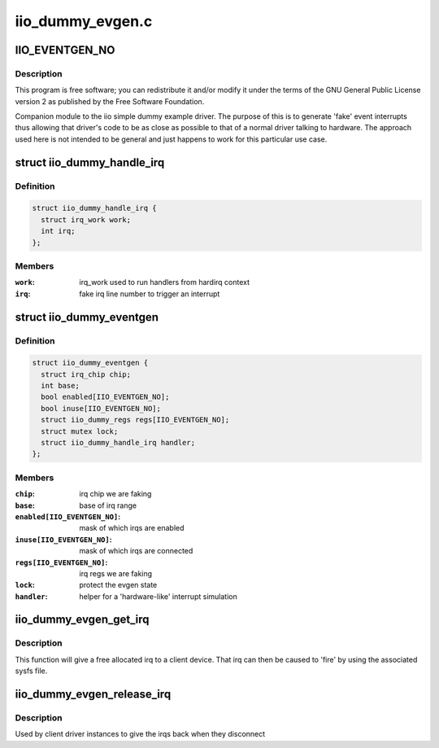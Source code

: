 .. -*- coding: utf-8; mode: rst -*-

=================
iio_dummy_evgen.c
=================


.. _`iio_eventgen_no`:

IIO_EVENTGEN_NO
===============

.. c:function:: IIO_EVENTGEN_NO ()



.. _`iio_eventgen_no.description`:

Description
-----------


This program is free software; you can redistribute it and/or modify it
under the terms of the GNU General Public License version 2 as published by
the Free Software Foundation.

Companion module to the iio simple dummy example driver.
The purpose of this is to generate 'fake' event interrupts thus
allowing that driver's code to be as close as possible to that of
a normal driver talking to hardware.  The approach used here
is not intended to be general and just happens to work for this
particular use case.



.. _`iio_dummy_handle_irq`:

struct iio_dummy_handle_irq
===========================

.. c:type:: iio_dummy_handle_irq

    helper struct to simulate interrupt generation


.. _`iio_dummy_handle_irq.definition`:

Definition
----------

.. code-block:: c

  struct iio_dummy_handle_irq {
    struct irq_work work;
    int irq;
  };


.. _`iio_dummy_handle_irq.members`:

Members
-------

:``work``:
    irq_work used to run handlers from hardirq context

:``irq``:
    fake irq line number to trigger an interrupt




.. _`iio_dummy_eventgen`:

struct iio_dummy_eventgen
=========================

.. c:type:: iio_dummy_eventgen

    evgen state


.. _`iio_dummy_eventgen.definition`:

Definition
----------

.. code-block:: c

  struct iio_dummy_eventgen {
    struct irq_chip chip;
    int base;
    bool enabled[IIO_EVENTGEN_NO];
    bool inuse[IIO_EVENTGEN_NO];
    struct iio_dummy_regs regs[IIO_EVENTGEN_NO];
    struct mutex lock;
    struct iio_dummy_handle_irq handler;
  };


.. _`iio_dummy_eventgen.members`:

Members
-------

:``chip``:
    irq chip we are faking

:``base``:
    base of irq range

:``enabled[IIO_EVENTGEN_NO]``:
    mask of which irqs are enabled

:``inuse[IIO_EVENTGEN_NO]``:
    mask of which irqs are connected

:``regs[IIO_EVENTGEN_NO]``:
    irq regs we are faking

:``lock``:
    protect the evgen state

:``handler``:
    helper for a 'hardware-like' interrupt simulation




.. _`iio_dummy_evgen_get_irq`:

iio_dummy_evgen_get_irq
=======================

.. c:function:: int iio_dummy_evgen_get_irq ( void)

    get an evgen provided irq for a device

    :param void:
        no arguments



.. _`iio_dummy_evgen_get_irq.description`:

Description
-----------


This function will give a free allocated irq to a client device.
That irq can then be caused to 'fire' by using the associated sysfs file.



.. _`iio_dummy_evgen_release_irq`:

iio_dummy_evgen_release_irq
===========================

.. c:function:: void iio_dummy_evgen_release_irq (int irq)

    give the irq back.

    :param int irq:
        irq being returned to the pool



.. _`iio_dummy_evgen_release_irq.description`:

Description
-----------

Used by client driver instances to give the irqs back when they disconnect

